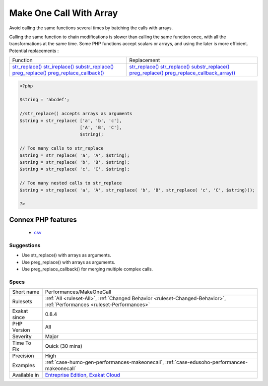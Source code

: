.. _performances-makeonecall:

.. _make-one-call-with-array:

Make One Call With Array
++++++++++++++++++++++++

.. meta::
	:description:
		Make One Call With Array: Avoid calling the same functions several times by batching the calls with arrays.
	:twitter:card: summary_large_image
	:twitter:site: @exakat
	:twitter:title: Make One Call With Array
	:twitter:description: Make One Call With Array: Avoid calling the same functions several times by batching the calls with arrays
	:twitter:creator: @exakat
	:twitter:image:src: https://www.exakat.io/wp-content/uploads/2020/06/logo-exakat.png
	:og:image: https://www.exakat.io/wp-content/uploads/2020/06/logo-exakat.png
	:og:title: Make One Call With Array
	:og:type: article
	:og:description: Avoid calling the same functions several times by batching the calls with arrays
	:og:url: https://php-tips.readthedocs.io/en/latest/tips/Performances/MakeOneCall.html
	:og:locale: en
Avoid calling the same functions several times by batching the calls with arrays.

Calling the same function to chain modifications is slower than calling the same function once, with all the transformations at the same time. Some PHP functions accept scalars or arrays, and using the later is more efficient.
Potential replacements : 

+--------------------------------------------------------------------------+-------------------------------------------------------------------------------------+
| Function                                                                 | Replacement                                                                         |
+--------------------------------------------------------------------------+-------------------------------------------------------------------------------------+
| `str_replace() <https://www.php.net/str_replace>`_                       | `str_replace() <https://www.php.net/str_replace>`_                                  |
| `str_ireplace() <https://www.php.net/str_ireplace>`_                     | `str_replace() <https://www.php.net/str_replace>`_                                  |
| `substr_replace() <https://www.php.net/substr_replace>`_                 | `substr_replace() <https://www.php.net/substr_replace>`_                            |
| `preg_replace() <https://www.php.net/preg_replace>`_                     | `preg_replace() <https://www.php.net/preg_replace>`_                                |
| `preg_replace_callback() <https://www.php.net/preg_replace_callback>`_   | `preg_replace_callback_array() <https://www.php.net/preg_replace_callback_array>`_  |
+--------------------------------------------------------------------------+-------------------------------------------------------------------------------------+


.. code-block:: php
   
   <?php
   
   $string = 'abcdef'; 
   
   //str_replace() accepts arrays as arguments
   $string = str_replace( ['a', 'b', 'c'],
                          ['A', 'B', 'C'],
                          $string);
   
   // Too many calls to str_replace
   $string = str_replace( 'a', 'A', $string);
   $string = str_replace( 'b', 'B', $string);
   $string = str_replace( 'c', 'C', $string);
   
   // Too many nested calls to str_replace
   $string = str_replace( 'a', 'A', str_replace( 'b', 'B', str_replace( 'c', 'C', $string)));
   
   ?>
Connex PHP features
-------------------

  + `csv <https://php-dictionary.readthedocs.io/en/latest/dictionary/csv.ini.html>`_


Suggestions
___________

* Use str_replace() with arrays as arguments.
* Use preg_replace() with arrays as arguments.
* Use preg_replace_callback() for merging multiple complex calls.




Specs
_____

+--------------+--------------------------------------------------------------------------------------------------------------------------+
| Short name   | Performances/MakeOneCall                                                                                                 |
+--------------+--------------------------------------------------------------------------------------------------------------------------+
| Rulesets     | :ref:`All <ruleset-All>`, :ref:`Changed Behavior <ruleset-Changed-Behavior>`, :ref:`Performances <ruleset-Performances>` |
+--------------+--------------------------------------------------------------------------------------------------------------------------+
| Exakat since | 0.8.4                                                                                                                    |
+--------------+--------------------------------------------------------------------------------------------------------------------------+
| PHP Version  | All                                                                                                                      |
+--------------+--------------------------------------------------------------------------------------------------------------------------+
| Severity     | Major                                                                                                                    |
+--------------+--------------------------------------------------------------------------------------------------------------------------+
| Time To Fix  | Quick (30 mins)                                                                                                          |
+--------------+--------------------------------------------------------------------------------------------------------------------------+
| Precision    | High                                                                                                                     |
+--------------+--------------------------------------------------------------------------------------------------------------------------+
| Examples     | :ref:`case-humo-gen-performances-makeonecall`, :ref:`case-edusoho-performances-makeonecall`                              |
+--------------+--------------------------------------------------------------------------------------------------------------------------+
| Available in | `Entreprise Edition <https://www.exakat.io/entreprise-edition>`_, `Exakat Cloud <https://www.exakat.io/exakat-cloud/>`_  |
+--------------+--------------------------------------------------------------------------------------------------------------------------+


